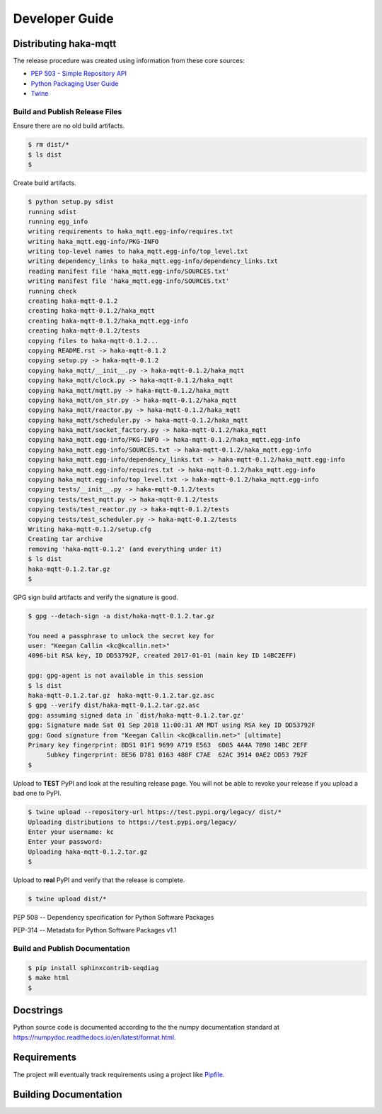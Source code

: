 ================
Developer Guide
================


Distributing haka-mqtt
=======================

The release procedure was created using information from these core sources:

* `PEP 503 - Simple Repository API <https://www.python.org/dev/peps/pep-0503/>`_
* `Python Packaging User Guide <https://packaging.python.org/>`_
* `Twine <https://pypi.org/project/twine/>`_


Build and Publish Release Files
--------------------------------

Ensure there are no old build artifacts.

.. code-block:: none

    $ rm dist/*
    $ ls dist
    $

Create build artifacts.

.. code-block:: none

    $ python setup.py sdist
    running sdist
    running egg_info
    writing requirements to haka_mqtt.egg-info/requires.txt
    writing haka_mqtt.egg-info/PKG-INFO
    writing top-level names to haka_mqtt.egg-info/top_level.txt
    writing dependency_links to haka_mqtt.egg-info/dependency_links.txt
    reading manifest file 'haka_mqtt.egg-info/SOURCES.txt'
    writing manifest file 'haka_mqtt.egg-info/SOURCES.txt'
    running check
    creating haka-mqtt-0.1.2
    creating haka-mqtt-0.1.2/haka_mqtt
    creating haka-mqtt-0.1.2/haka_mqtt.egg-info
    creating haka-mqtt-0.1.2/tests
    copying files to haka-mqtt-0.1.2...
    copying README.rst -> haka-mqtt-0.1.2
    copying setup.py -> haka-mqtt-0.1.2
    copying haka_mqtt/__init__.py -> haka-mqtt-0.1.2/haka_mqtt
    copying haka_mqtt/clock.py -> haka-mqtt-0.1.2/haka_mqtt
    copying haka_mqtt/mqtt.py -> haka-mqtt-0.1.2/haka_mqtt
    copying haka_mqtt/on_str.py -> haka-mqtt-0.1.2/haka_mqtt
    copying haka_mqtt/reactor.py -> haka-mqtt-0.1.2/haka_mqtt
    copying haka_mqtt/scheduler.py -> haka-mqtt-0.1.2/haka_mqtt
    copying haka_mqtt/socket_factory.py -> haka-mqtt-0.1.2/haka_mqtt
    copying haka_mqtt.egg-info/PKG-INFO -> haka-mqtt-0.1.2/haka_mqtt.egg-info
    copying haka_mqtt.egg-info/SOURCES.txt -> haka-mqtt-0.1.2/haka_mqtt.egg-info
    copying haka_mqtt.egg-info/dependency_links.txt -> haka-mqtt-0.1.2/haka_mqtt.egg-info
    copying haka_mqtt.egg-info/requires.txt -> haka-mqtt-0.1.2/haka_mqtt.egg-info
    copying haka_mqtt.egg-info/top_level.txt -> haka-mqtt-0.1.2/haka_mqtt.egg-info
    copying tests/__init__.py -> haka-mqtt-0.1.2/tests
    copying tests/test_mqtt.py -> haka-mqtt-0.1.2/tests
    copying tests/test_reactor.py -> haka-mqtt-0.1.2/tests
    copying tests/test_scheduler.py -> haka-mqtt-0.1.2/tests
    Writing haka-mqtt-0.1.2/setup.cfg
    Creating tar archive
    removing 'haka-mqtt-0.1.2' (and everything under it)
    $ ls dist
    haka-mqtt-0.1.2.tar.gz
    $


GPG sign build artifacts and verify the signature is good.

.. code-block:: none

    $ gpg --detach-sign -a dist/haka-mqtt-0.1.2.tar.gz

    You need a passphrase to unlock the secret key for
    user: "Keegan Callin <kc@kcallin.net>"
    4096-bit RSA key, ID DD53792F, created 2017-01-01 (main key ID 14BC2EFF)

    gpg: gpg-agent is not available in this session
    $ ls dist
    haka-mqtt-0.1.2.tar.gz  haka-mqtt-0.1.2.tar.gz.asc
    $ gpg --verify dist/haka-mqtt-0.1.2.tar.gz.asc
    gpg: assuming signed data in `dist/haka-mqtt-0.1.2.tar.gz'
    gpg: Signature made Sat 01 Sep 2018 11:00:31 AM MDT using RSA key ID DD53792F
    gpg: Good signature from "Keegan Callin <kc@kcallin.net>" [ultimate]
    Primary key fingerprint: BD51 01F1 9699 A719 E563  6D85 4A4A 7B98 14BC 2EFF
         Subkey fingerprint: BE56 D781 0163 488F C7AE  62AC 3914 0AE2 DD53 792F
    $

Upload to **TEST** PyPI and look at the resulting release page.  You will
not be able to revoke your release if you upload a bad one to PyPI.

.. code-block:: none

    $ twine upload --repository-url https://test.pypi.org/legacy/ dist/*
    Uploading distributions to https://test.pypi.org/legacy/
    Enter your username: kc
    Enter your password:
    Uploading haka-mqtt-0.1.2.tar.gz
    $


Upload to **real** PyPI and verify that the release is complete.

.. code-block:: none

    $ twine upload dist/*


PEP 508 -- Dependency specification for Python Software Packages

PEP-314 -- Metadata for Python Software Packages v1.1


Build and Publish Documentation
--------------------------------

.. code-block:: none

    $ pip install sphinxcontrib-seqdiag
    $ make html
    $


Docstrings
===========

Python source code is documented according to the the numpy
documentation standard at
https://numpydoc.readthedocs.io/en/latest/format.html.

Requirements
=============

The project will eventually track requirements using a project like
`Pipfile <https://github.com/pypa/pipfile>`_.

Building Documentation
=======================





